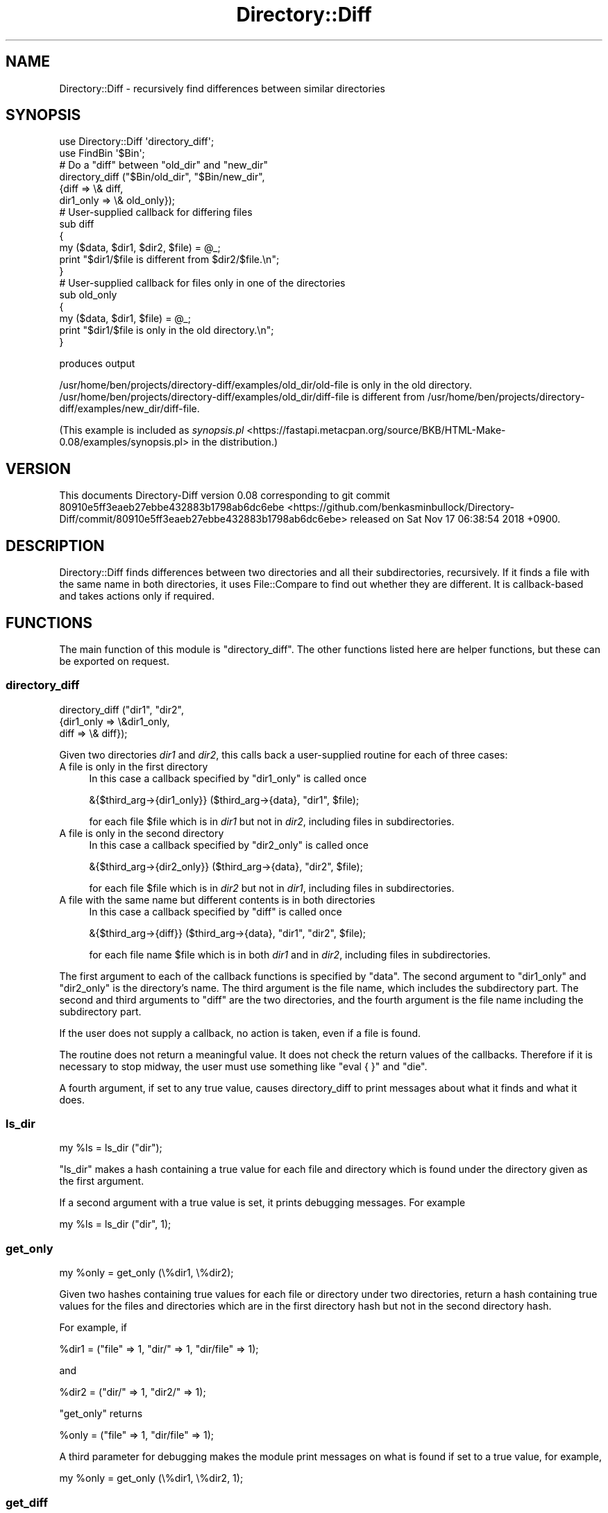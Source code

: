 .\" Automatically generated by Pod::Man 4.14 (Pod::Simple 3.40)
.\"
.\" Standard preamble:
.\" ========================================================================
.de Sp \" Vertical space (when we can't use .PP)
.if t .sp .5v
.if n .sp
..
.de Vb \" Begin verbatim text
.ft CW
.nf
.ne \\$1
..
.de Ve \" End verbatim text
.ft R
.fi
..
.\" Set up some character translations and predefined strings.  \*(-- will
.\" give an unbreakable dash, \*(PI will give pi, \*(L" will give a left
.\" double quote, and \*(R" will give a right double quote.  \*(C+ will
.\" give a nicer C++.  Capital omega is used to do unbreakable dashes and
.\" therefore won't be available.  \*(C` and \*(C' expand to `' in nroff,
.\" nothing in troff, for use with C<>.
.tr \(*W-
.ds C+ C\v'-.1v'\h'-1p'\s-2+\h'-1p'+\s0\v'.1v'\h'-1p'
.ie n \{\
.    ds -- \(*W-
.    ds PI pi
.    if (\n(.H=4u)&(1m=24u) .ds -- \(*W\h'-12u'\(*W\h'-12u'-\" diablo 10 pitch
.    if (\n(.H=4u)&(1m=20u) .ds -- \(*W\h'-12u'\(*W\h'-8u'-\"  diablo 12 pitch
.    ds L" ""
.    ds R" ""
.    ds C` ""
.    ds C' ""
'br\}
.el\{\
.    ds -- \|\(em\|
.    ds PI \(*p
.    ds L" ``
.    ds R" ''
.    ds C`
.    ds C'
'br\}
.\"
.\" Escape single quotes in literal strings from groff's Unicode transform.
.ie \n(.g .ds Aq \(aq
.el       .ds Aq '
.\"
.\" If the F register is >0, we'll generate index entries on stderr for
.\" titles (.TH), headers (.SH), subsections (.SS), items (.Ip), and index
.\" entries marked with X<> in POD.  Of course, you'll have to process the
.\" output yourself in some meaningful fashion.
.\"
.\" Avoid warning from groff about undefined register 'F'.
.de IX
..
.nr rF 0
.if \n(.g .if rF .nr rF 1
.if (\n(rF:(\n(.g==0)) \{\
.    if \nF \{\
.        de IX
.        tm Index:\\$1\t\\n%\t"\\$2"
..
.        if !\nF==2 \{\
.            nr % 0
.            nr F 2
.        \}
.    \}
.\}
.rr rF
.\" ========================================================================
.\"
.IX Title "Directory::Diff 3"
.TH Directory::Diff 3 "2018-11-16" "perl v5.32.0" "User Contributed Perl Documentation"
.\" For nroff, turn off justification.  Always turn off hyphenation; it makes
.\" way too many mistakes in technical documents.
.if n .ad l
.nh
.SH "NAME"
Directory::Diff \- recursively find differences between similar directories
.SH "SYNOPSIS"
.IX Header "SYNOPSIS"
.Vb 2
\&    use Directory::Diff \*(Aqdirectory_diff\*(Aq;
\&    use FindBin \*(Aq$Bin\*(Aq;
\&    
\&    # Do a "diff" between "old_dir" and "new_dir"
\&    
\&    directory_diff ("$Bin/old_dir", "$Bin/new_dir", 
\&                    {diff => \e& diff,
\&                     dir1_only => \e& old_only});
\&    
\&    # User\-supplied callback for differing files
\&    
\&    sub diff
\&    {
\&        my ($data, $dir1, $dir2, $file) = @_;
\&        print "$dir1/$file is different from $dir2/$file.\en";
\&    }
\&    
\&    # User\-supplied callback for files only in one of the directories
\&    
\&    sub old_only
\&    {
\&        my ($data, $dir1, $file) = @_;
\&        print "$dir1/$file is only in the old directory.\en";
\&    }
.Ve
.PP
produces output
.PP
.Vb 2
\&    /usr/home/ben/projects/directory\-diff/examples/old_dir/old\-file is only in the old directory.
\&    /usr/home/ben/projects/directory\-diff/examples/old_dir/diff\-file is different from /usr/home/ben/projects/directory\-diff/examples/new_dir/diff\-file.
.Ve
.PP
(This example is included as \fIsynopsis.pl\fR <https://fastapi.metacpan.org/source/BKB/HTML-Make-0.08/examples/synopsis.pl> in the distribution.)
.SH "VERSION"
.IX Header "VERSION"
This documents Directory-Diff version 0.08
corresponding to git commit 80910e5ff3eaeb27ebbe432883b1798ab6dc6ebe <https://github.com/benkasminbullock/Directory-Diff/commit/80910e5ff3eaeb27ebbe432883b1798ab6dc6ebe> released on Sat Nov 17 06:38:54 2018 +0900.
.SH "DESCRIPTION"
.IX Header "DESCRIPTION"
Directory::Diff finds differences between two directories and all
their subdirectories, recursively. If it finds a file with the same
name in both directories, it uses File::Compare to find out whether
they are different. It is callback-based and takes actions only if
required.
.SH "FUNCTIONS"
.IX Header "FUNCTIONS"
The main function of this module is \*(L"directory_diff\*(R". The other
functions listed here are helper functions, but these can be exported
on request.
.SS "directory_diff"
.IX Subsection "directory_diff"
.Vb 3
\&     directory_diff ("dir1", "dir2", 
\&                     {dir1_only => \e&dir1_only,
\&                      diff => \e& diff});
.Ve
.PP
Given two directories \fIdir1\fR and \fIdir2\fR, this calls back a
user-supplied routine for each of three cases:
.IP "A file is only in the first directory" 4
.IX Item "A file is only in the first directory"
In this case a callback specified by \f(CW\*(C`dir1_only\*(C'\fR is called once
.Sp
.Vb 1
\&     &{$third_arg\->{dir1_only}} ($third_arg\->{data}, "dir1", $file);
.Ve
.Sp
for each file \f(CW$file\fR which is in \fIdir1\fR but not in \fIdir2\fR,
including files in subdirectories.
.IP "A file is only in the second directory" 4
.IX Item "A file is only in the second directory"
In this case a callback specified by \f(CW\*(C`dir2_only\*(C'\fR is called once
.Sp
.Vb 1
\&     &{$third_arg\->{dir2_only}} ($third_arg\->{data}, "dir2", $file);
.Ve
.Sp
for each file \f(CW$file\fR which is in \fIdir2\fR but not in \fIdir1\fR,
including files in subdirectories.
.IP "A file with the same name but different contents is in both directories" 4
.IX Item "A file with the same name but different contents is in both directories"
In this case a callback specified by \f(CW\*(C`diff\*(C'\fR is called once
.Sp
.Vb 1
\&     &{$third_arg\->{diff}} ($third_arg\->{data}, "dir1", "dir2", $file);
.Ve
.Sp
for each file name \f(CW$file\fR which is in both \fIdir1\fR and in \fIdir2\fR,
including files in subdirectories.
.PP
The first argument to each of the callback functions is specified by
\&\f(CW\*(C`data\*(C'\fR. The second argument to \f(CW\*(C`dir1_only\*(C'\fR and \f(CW\*(C`dir2_only\*(C'\fR is the
directory's name. The third argument is the file name, which includes
the subdirectory part. The second and third arguments to \f(CW\*(C`diff\*(C'\fR are
the two directories, and the fourth argument is the file name
including the subdirectory part.
.PP
If the user does not supply a callback, no action is taken, even if a
file is found.
.PP
The routine does not return a meaningful value. It does not check the
return values of the callbacks. Therefore if it is necessary to stop
midway, the user must use something like \f(CW\*(C`eval { }\*(C'\fR and \f(CW\*(C`die\*(C'\fR.
.PP
A fourth argument, if set to any true value, causes directory_diff to
print messages about what it finds and what it does.
.SS "ls_dir"
.IX Subsection "ls_dir"
.Vb 1
\&     my %ls = ls_dir ("dir");
.Ve
.PP
\&\f(CW\*(C`ls_dir\*(C'\fR makes a hash containing a true value for each file and
directory which is found under the directory given as the first
argument.
.PP
If a second argument with a true value is set, it prints debugging
messages. For example
.PP
.Vb 1
\&     my %ls = ls_dir ("dir", 1);
.Ve
.SS "get_only"
.IX Subsection "get_only"
.Vb 1
\&     my %only = get_only (\e%dir1, \e%dir2);
.Ve
.PP
Given two hashes containing true values for each file or directory
under two directories, return a hash containing true values for the
files and directories which are in the first directory hash but not in
the second directory hash.
.PP
For example, if
.PP
.Vb 1
\&     %dir1 = ("file" => 1, "dir/" => 1, "dir/file" => 1);
.Ve
.PP
and
.PP
.Vb 1
\&     %dir2 = ("dir/" => 1, "dir2/" => 1);
.Ve
.PP
\&\f(CW\*(C`get_only\*(C'\fR returns
.PP
.Vb 1
\&     %only = ("file" => 1, "dir/file" => 1);
.Ve
.PP
A third parameter for debugging makes the module print messages
on what is found if set to a true value, for example,
.PP
.Vb 1
\&     my %only = get_only (\e%dir1, \e%dir2, 1);
.Ve
.SS "get_diff"
.IX Subsection "get_diff"
.Vb 1
\&     my %diff = get_diff ("dir1", \e%dir1_ls, "dir2", \e%dir2_ls);
.Ve
.PP
Get a list of files which are in both \f(CW\*(C`dir1\*(C'\fR and \f(CW\*(C`dir2\*(C'\fR, but which
are different. This uses File::Compare to test the files for
differences. It searches subdirectories. Usually the hashes
\&\f(CW%dir1_ls\fR and \f(CW%dir2_ls\fR are those output by \*(L"ls_dir\*(R".
.SH "SEE ALSO"
.IX Header "SEE ALSO"
.SS "\s-1CPAN\s0 modules"
.IX Subsection "CPAN modules"
.IP "File::DirCompare" 4
.IX Item "File::DirCompare"
This is similar to Directory::Diff.  Unlike Directory::Diff, it does
not descend into subdirectories which exist in one directory but not
the other.
.IP "File::Dircmp" 4
.IX Item "File::Dircmp"
This mimics the output of the Unix \f(CW\*(C`diff\*(C'\fR command.  Unlike
Directory::Diff, it does not descend into subdirectories which exist
in one directory but not the other.
.IP "Test::Dirs" 4
.IX Item "Test::Dirs"
.PD 0
.IP "Compare::Directory" 4
.IX Item "Compare::Directory"
.PD
.SH "DEPENDENCIES"
.IX Header "DEPENDENCIES"
This section lists Perl modules which this depends on, with a
rationale for why they are used.
.IP "Carp" 4
.IX Item "Carp"
\&\f(CW\*(C`croak\*(C'\fR and \f(CW\*(C`carp\*(C'\fR are used to report errors.
.IP "File::Compare" 4
.IX Item "File::Compare"
File::Compare is used to check whether two identically-named files are
different or not.
.ie n .IP """getcwd"" in Cwd" 4
.el .IP "``getcwd'' in Cwd" 4
.IX Item "getcwd in Cwd"
This is used to get the working directory of the module, since it
changes directory to the directory where the diff is performed.
.IP "File::Copy" 4
.IX Item "File::Copy"
See Directory::Diff::Copy.
.IP "File::Path" 4
.IX Item "File::Path"
See Directory::Diff::Copy.
.SH "CONTRIBUTORS"
.IX Header "CONTRIBUTORS"
This section lists people who have contributed to the module.
.PP
Mohammad S. Anwar (\s-1MANWAR\s0) contributed fixes for broken tests.
.SH "MOTIVATION"
.IX Header "MOTIVATION"
This section discusses why I wrote the module and what I use it for.
.PP
The reason I wrote this module is because \f(CW\*(C`\`diff \-\-recursive\`\*(C'\fR
stops when it finds a subdirectory which is in one directory and not
the other, without descending into the subdirectory. For example, if
one has a file like \f(CW\*(C`dir1/subdir/file\*(C'\fR,
.PP
.Vb 1
\&     diff \-r dir1 dir2
.Ve
.PP
will tell you \*(L"Only in dir1: subdir\*(R" but it won't tell you anything
about the files under \*(L"subdir\*(R". The two Perl modules on \s-1CPAN,\s0
\&\*(L"File::Dircmp\*(R" and \*(L"File::DirCompare\*(R" both also stop processing
when subdirectories differ.
.PP
For my task, I needed to go down into the subdirectory and find all
the files which were in all the subdirectories, so I wrote this.
.PP
I've been using this module for updating web sites with a lot of pages
since 2009, to avoid repeatedly having to upload the entire
site's-worth of pages for each small change. The way I use this is as
follows. I keep a local copy of the uploaded web site in a directory
like \fIold-site\fR, and then rebuild all the pages in another directory
like \fInew-site\fR, then I use Directory::Diff::Copy to put the
changed files into yet another directory, like
\&\fIchanged-site-files\fR. Once the changed files are copied, then I tar,
gzip, and upload the directory of changed files, and untar it at the
web host, thus replacing only files which have changed. I also delete
the \fIold-site\fR directory and rename \fInew-site\fR to \fIold-site\fR at
this point in preparation for the next upload.
.PP
I'm currently using this for almost all the static content for the
following web sites: <http://www.sljfaq.org>,
<http://kanji.sljfaq.org>, and <http://www.lemoda.net>. I put this
module on github in about 2012 and on \s-1CPAN\s0 in 2016.
.SH "AUTHOR"
.IX Header "AUTHOR"
Ben Bullock, <bkb@cpan.org>
.SH "COPYRIGHT & LICENCE"
.IX Header "COPYRIGHT & LICENCE"
This package and associated files are copyright (C) 
2009\-2018
Ben Bullock.
.PP
You can use, copy, modify and redistribute this package and associated
files under the Perl Artistic Licence or the \s-1GNU\s0 General Public
Licence.
